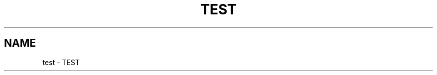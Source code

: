 .\" Process this file with
.\" groff -man -Tascii sbt.1
.\"
.TH TEST 1 "NOVEMBER 2013" Linux "User Manuals"
.SH NAME
test \- TEST
